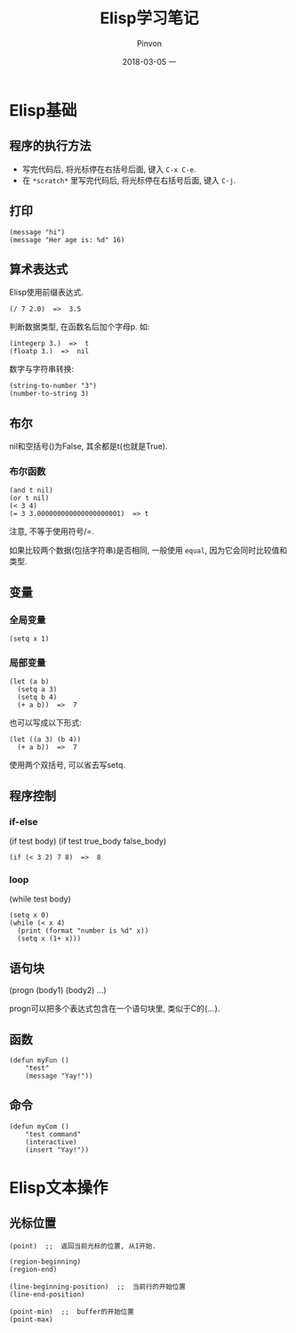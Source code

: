 #+TITLE:       Elisp学习笔记
#+AUTHOR:      Pinvon
#+EMAIL:       pinvon@Inspiron
#+DATE:        2018-03-05 一
#+URI:         /blog/%y/%m/%d/elisp学习笔记
#+KEYWORDS:    <TODO: insert your keywords here>
#+TAGS:        Emacs
#+LANGUAGE:    en
#+OPTIONS:     H:3 num:nil toc:t \n:nil ::t |:t ^:nil -:nil f:t *:t <:t
#+DESCRIPTION: <TODO: insert your description here>

* Elisp基础

** 程序的执行方法

- 写完代码后, 将光标停在右括号后面, 键入 =C-x C-e=.
- 在 =*scratch*= 里写完代码后, 将光标停在右括号后面, 键入 =C-j=.

** 打印

#+BEGIN_SRC Elisp
(message "hi")
(message "Her age is: %d" 16)
#+END_SRC

** 算术表达式

Elisp使用前缀表达式.
#+BEGIN_SRC Elisp
(/ 7 2.0)  =>  3.5
#+END_SRC

判断数据类型, 在函数名后加个字母p. 如:
#+BEGIN_SRC Elisp
(integerp 3.)  =>  t
(floatp 3.)  =>  nil
#+END_SRC

数字与字符串转换:
#+BEGIN_SRC Elisp
(string-to-number "3")
(number-to-string 3)
#+END_SRC

** 布尔

nil和空括号()为False, 其余都是t(也就是True). 

*** 布尔函数

#+BEGIN_SRC Elisp
(and t nil)
(or t nil)
(< 3 4)
(= 3 3.000000000000000000001)  => t
#+END_SRC
注意, 不等于使用符号/=.

如果比较两个数据(包括字符串)是否相同, 一般使用 =equal=, 因为它会同时比较值和类型.

** 变量

*** 全局变量

#+BEGIN_SRC Elisp
(setq x 1)
#+END_SRC

*** 局部变量

#+BEGIN_SRC Elisp
(let (a b)
  (setq a 3)
  (setq b 4)
  (+ a b))  =>  7
#+END_SRC
也可以写成以下形式:
#+BEGIN_SRC Elisp
(let ((a 3) (b 4))
  (+ a b))  =>  7
#+END_SRC

使用两个双括号, 可以省去写setq.

** 程序控制

*** if-else

(if test body)
(if test true_body false_body)

#+BEGIN_SRC Elisp
(if (< 3 2) 7 8)  =>  8
#+END_SRC

*** loop

(while test body)

#+BEGIN_SRC Elisp
(setq x 0)
(while (< x 4)
  (print (format "number is %d" x))
  (setq x (1+ x)))
#+END_SRC

** 语句块

(progn (body1) (body2) ...)

progn可以把多个表达式包含在一个语句块里, 类似于C的{...}.

** 函数
#+BEGIN_SRC Elisp
(defun myFun ()
	"test"
	(message "Yay!"))
#+END_SRC

** 命令
#+BEGIN_SRC Elisp
(defun myCom ()
	"test command"
	(interactive)
	(insert "Yay!"))
#+END_SRC
* Elisp文本操作

** 光标位置

#+BEGIN_SRC Elisp
(point)  ;;  返回当前光标的位置, 从1开始.

(region-beginning)
(region-end)

(line-beginning-position)  ;;  当前行的开始位置
(line-end-position)

(point-min)  ;;  buffer的开始位置
(point-max)
#+END_SRC
